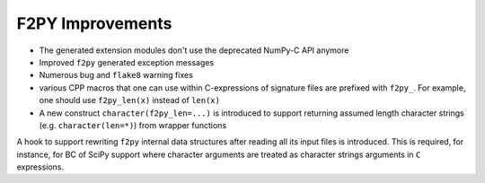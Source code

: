 F2PY Improvements
-----------------

* The generated extension modules don't use the deprecated NumPy-C API anymore
* Improved ``f2py`` generated exception messages
* Numerous bug and ``flake8`` warning fixes
* various CPP macros that one can use within C-expressions of signature files are prefixed with ``f2py_``. For example, one should use ``f2py_len(x)`` instead of ``len(x)``
* A new construct ``character(f2py_len=...)`` is introduced to support returning assumed length character strings (e.g. ``character(len=*)``) from wrapper functions

A hook to support rewriting ``f2py`` internal data structures after reading all its input files is introduced. This is required, for instance, for BC of SciPy support where character arguments are treated as character strings arguments in ``C`` expressions.
